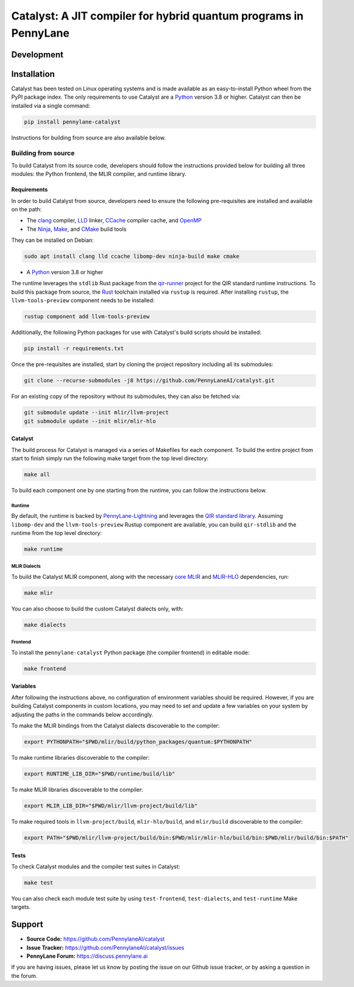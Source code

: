 Catalyst: A JIT compiler for hybrid quantum programs in PennyLane
#################################################################

.. header-start-inclusion-marker-do-not-remove


.. header-end-inclusion-marker-do-not-remove
.. development-start-inclusion-marker-do-not-remove

Development
===========


.. development-end-inclusion-marker-do-not-remove
.. installation-start-inclusion-marker-do-not-remove

Installation
============

Catalyst has been tested on Linux operating systems and is made available as an easy-to-install Python wheel from the PyPI package index.
The only requirements to use Catalyst are a `Python <https://www.python.org/>`_ version 3.8 or higher.
Catalyst can then be installed via a single command:

.. code-block:: console

  pip install pennylane-catalyst

Instructions for building from source are also available below.

Building from source
--------------------

To build Catalyst from its source code, developers should follow the instructions provided below for building all three modules: the Python frontend, the MLIR compiler, and runtime library.

Requirements
^^^^^^^^^^^^


In order to build Catalyst from source, developers need to ensure the following pre-requisites are installed and available on the path:

- The `clang <https://clang.llvm.org/>`_ compiler, `LLD <https://lld.llvm.org/>`_ linker, `CCache <https://ccache.dev/>`_ compiler cache, and `OpenMP <https://www.openmp.org/>`_
- The `Ninja <https://ninja-build.org/>`_, `Make <https://www.gnu.org/software/make/>`_, and `CMake <https://cmake.org/download/>`_ build tools

They can be installed on Debian:

.. code-block:: console

  sudo apt install clang lld ccache libomp-dev ninja-build make cmake

- A `Python <https://www.python.org/>`_ version 3.8 or higher


The runtime leverages the ``stdlib`` Rust package from the `qir-runner <https://www.qir-alliance.org/qir-runner>`_ project for the QIR standard runtime instructions.
To build this package from source, the `Rust <https://www.rust-lang.org/tools/install>`_ toolchain installed via ``rustup`` is required.
After installing ``rustup``, the ``llvm-tools-preview`` component needs to be installed:

.. code-block:: console

  rustup component add llvm-tools-preview

Additionally, the following Python packages for use with Catalyst's build scripts should be installed:

.. code-block:: console

  pip install -r requirements.txt

Once the pre-requisites are installed, start by cloning the project repository including all its submodules:

.. code-block:: console

  git clone --recurse-submodules -j8 https://github.com/PennyLaneAI/catalyst.git

For an existing copy of the repository without its submodules, they can also be fetched via:

.. code-block:: console

  git submodule update --init mlir/llvm-project
  git submodule update --init mlir/mlir-hlo

Catalyst
^^^^^^^^

The build process for Catalyst is managed via a series of Makefiles for each component.
To build the entire project from start to finish simply run the following make target from the top level directory:

.. code-block:: console

  make all

To build each component one by one starting from the runtime, you can follow the instructions below.

Runtime
"""""""

By default, the runtime is backed by `PennyLane-Lightning <https://github.com/PennyLaneAI/pennylane-lightning>`_ and leverages the `QIR standard library <https://github.com/qir-alliance/qir-runner>`_.
Assuming ``libomp-dev`` and the ``llvm-tools-preview`` Rustup component are available, you can build ``qir-stdlib`` and the runtime from the top level directory:

.. code-block:: console

  make runtime


MLIR Dialects
"""""""""""""

To build the Catalyst MLIR component, along with the necessary `core MLIR <https://mlir.llvm.org/>`_ and `MLIR-HLO <https://github.com/tensorflow/mlir-hlo>`_ dependencies, run:

.. code-block:: console

  make mlir

You can also choose to build the custom Catalyst dialects only, with:

.. code-block:: console

  make dialects

Frontend
""""""""

To install the ``pennylane-catalyst`` Python package (the compiler frontend) in editable mode:

.. code-block:: console

  make frontend

Variables
^^^^^^^^^

After following the instructions above, no configuration of environment variables should be required.
However, if you are building Catalyst components in custom locations, you may need to set and update a few variables on your system by adjusting the paths in the commands below accordingly.

To make the MLIR bindings from the Catalyst dialects discoverable to the compiler:

.. code-block:: console

  export PYTHONPATH="$PWD/mlir/build/python_packages/quantum:$PYTHONPATH"

To make runtime libraries discoverable to the compiler:

.. code-block:: console

  export RUNTIME_LIB_DIR="$PWD/runtime/build/lib"

To make MLIR libraries discoverable to the compiler:

.. code-block:: console

  export MLIR_LIB_DIR="$PWD/mlir/llvm-project/build/lib"

To make required tools in ``llvm-project/build``, ``mlir-hlo/build``, and ``mlir/build`` discoverable to the compiler:

.. code-block:: console

  export PATH="$PWD/mlir/llvm-project/build/bin:$PWD/mlir/mlir-hlo/build/bin:$PWD/mlir/build/bin:$PATH"

Tests
^^^^^

To check Catalyst modules and the compiler test suites in Catalyst:

.. code-block:: console

  make test

You can also check each module test suite by using ``test-frontend``, ``test-dialects``, and ``test-runtime`` Make targets.

.. installation-end-inclusion-marker-do-not-remove
.. support-start-inclusion-marker-do-not-remove

Support
=======

- **Source Code:** https://github.com/PennylaneAI/catalyst
- **Issue Tracker:** https://github.com/PennylaneAI/catalyst/issues
- **PennyLane Forum:** https://discuss.pennylane.ai

If you are having issues, please let us know by posting the issue on our Github issue tracker, or
by asking a question in the forum.

.. support-end-inclusion-marker-do-not-remove

